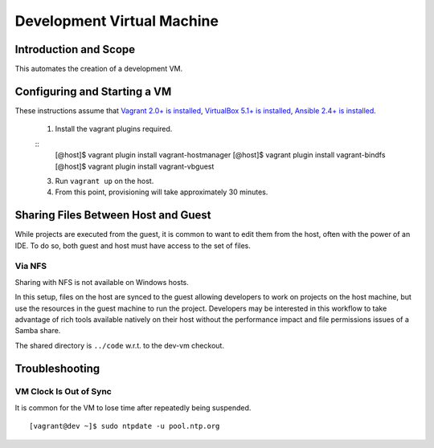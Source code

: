 Development Virtual Machine
===========================

Introduction and Scope
----------------------

This automates the creation of a development VM.


Configuring and Starting a VM
-----------------------------

These instructions assume that `Vagrant 2.0+ is installed`_, `VirtualBox 5.1+ is installed`_,
`Ansible 2.4+ is installed`_.

  1. Install the vagrant plugins required.

  ::
    [@host]$ vagrant plugin install vagrant-hostmanager
    [@host]$ vagrant plugin install vagrant-bindfs
    [@host]$ vagrant plugin install vagrant-vbguest

  3. Run ``vagrant up`` on the host.

  4. From this point, provisioning will take approximately 30 minutes.

.. _`Vagrant 2.0+ is installed`: https://www.vagrantup.com/downloads.html
.. _`VirtualBox 5.1+ is installed`: https://www.virtualbox.org/wiki/Downloads
.. _`Ansible 2.4+ is installed`: http://docs.ansible.com/ansible/latest/intro_installation.html

Sharing Files Between Host and Guest
------------------------------------

While projects are executed from the guest, it is common to want to edit them
from the host, often with the power of an IDE.  To do so, both guest and host
must have access to the set of files.


Via NFS
~~~~~~~

Sharing with NFS is not available on Windows hosts.

In this setup, files on the host are synced to the guest allowing developers to
work on projects on the host machine, but use the resources in the guest
machine to run the project.  Developers may be interested in this workflow to
take advantage of rich tools available natively on their host without the
performance impact and file permissions issues of a Samba share.

The shared directory is ``../code`` w.r.t. to the dev-vm checkout.


Troubleshooting
---------------


VM Clock Is Out of Sync
~~~~~~~~~~~~~~~~~~~~~~~

It is common for the VM to lose time after repeatedly being suspended.

::

  [vagrant@dev ~]$ sudo ntpdate -u pool.ntp.org
